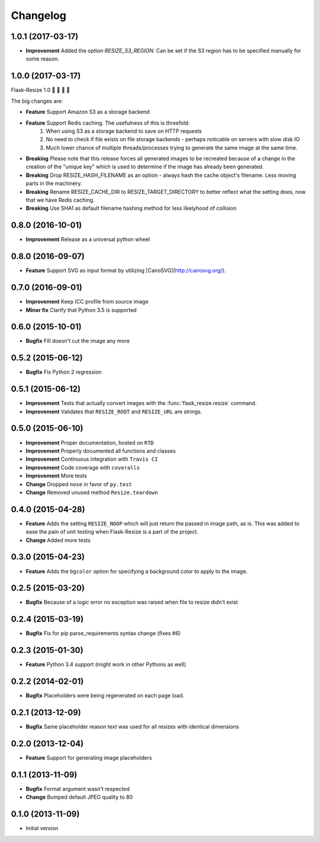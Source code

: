 Changelog
=========

1.0.1 (2017-03-17)
------------------

- **Improvement** Added the option `RESIZE_S3_REGION`. Can be set if the S3 region has to be specified manually for some reason.

1.0.0 (2017-03-17)
------------------

Flask-Resize 1.0  🎊  🍻  🎈  🎉

The big changes are:

- **Feature** Support Amazon S3 as a storage backend
- **Feature** Support Redis caching. The usefulness of this is threefold:
    1. When using S3 as a storage backend to save on HTTP requests
    2. No need to check if file exists on file storage backends - perhaps noticable on servers with slow disk IO
    3. Much lower chance of multiple threads/processes trying to generate the
       same image at the same time.
- **Breaking** Please note that this release forces all generated images to be recreated because of a change in the creation of the "unique key" which is used to determine if the image has already been generated.
- **Breaking** Drop RESIZE_HASH_FILENAME as an option - always hash the cache object's filename. Less moving parts in the machinery.
- **Breaking** Rename RESIZE_CACHE_DIR to RESIZE_TARGET_DIRECTORY to better reflect what the setting does, now that we have Redis caching.
- **Breaking** Use SHA1 as default filename hashing method for less likelyhood of collision

0.8.0 (2016-10-01)
------------------

- **Improvement** Release as a universal python wheel

0.8.0 (2016-09-07)
------------------

- **Feature** Support SVG as input format by utilizing [CairoSVG](http://cairosvg.org/).

0.7.0 (2016-09-01)
------------------

- **Improvement** Keep ICC profile from source image
- **Minor fix** Clarify that Python 3.5 is supported

0.6.0 (2015-10-01)
------------------

- **Bugfix** Fill doesn't cut the image any more

0.5.2 (2015-06-12)
------------------

- **Bugfix** Fix Python 2 regression

0.5.1 (2015-06-12)
------------------

- **Improvement** Tests that actually convert images with the :func:`flask_resize.resize` command.
- **Improvement** Validates that ``RESIZE_ROOT`` and ``RESIZE_URL`` are strings.


0.5.0 (2015-06-10)
------------------

- **Improvement** Proper documentation, hosted on ``RTD``
- **Improvement** Properly documented all functions and classes
- **Improvement** Continuous integration with ``Travis CI``
- **Improvement** Code coverage with ``coveralls``
- **Improvement** More tests
- **Change** Dropped ``nose`` in favor of ``py.test``
- **Change** Removed unused method ``Resize.teardown``

0.4.0 (2015-04-28)
------------------

-  **Feature** Adds the setting ``RESIZE_NOOP`` which will just return the
   passed in image path, as is. This was added to ease the pain of unit
   testing when Flask-Resize is a part of the project.
-  **Change** Added more tests

0.3.0 (2015-04-23)
------------------

-  **Feature** Adds the ``bgcolor`` option for specifying a background
   color to apply to the image.

0.2.5 (2015-03-20)
------------------

-  **Bugfix** Because of a logic error no exception was raised when file
   to resize didn't exist

0.2.4 (2015-03-19)
------------------

-  **Bugfix** Fix for pip parse\_requirements syntax change (fixes #6)

0.2.3 (2015-01-30)
------------------

-  **Feature** Python 3.4 support (might work in other Pythons as well)

0.2.2 (2014-02-01)
------------------

-  **Bugfix** Placeholders were being regenerated on each page load.

0.2.1 (2013-12-09)
------------------

-  **Bugfix** Same placeholder reason text was used for all resizes with
   identical dimensions

0.2.0 (2013-12-04)
------------------

-  **Feature** Support for generating image placeholders

0.1.1 (2013-11-09)
------------------

-  **Bugfix** Format argument wasn't respected
-  **Change** Bumped default JPEG quality to 80

0.1.0 (2013-11-09)
------------------

-  Initial version
